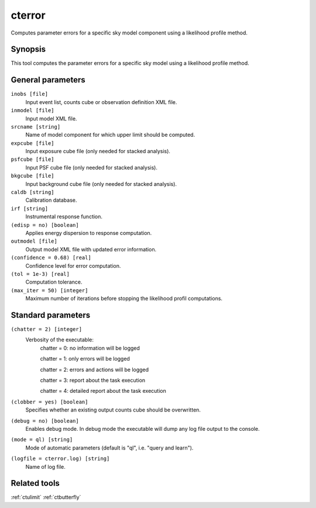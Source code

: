 .. _cterror:

cterror
=======

Computes parameter errors for a specific sky model component using
a likelihood profile method.


Synopsis
--------

This tool computes the parameter errors for a specific sky model using
a likelihood profile method.


General parameters
------------------

``inobs [file]``
    Input event list, counts cube or observation definition XML file.
 	 	 
``inmodel [file]``
    Input model XML file.
 	 	 
``srcname [string]``
    Name of model component for which upper limit should be computed.
 	 	 
``expcube [file]``
    Input exposure cube file (only needed for stacked analysis).

``psfcube [file]``
    Input PSF cube file (only needed for stacked analysis).

``bkgcube [file]``
    Input background cube file (only needed for stacked analysis).

``caldb [string]``
    Calibration database.
 	 	 
``irf [string]``
    Instrumental response function.
 	 	 
``(edisp = no) [boolean]``
    Applies energy dispersion to response computation.
 	 	 
``outmodel [file]``
    Output model XML file with updated error information.
 	 	 
``(confidence = 0.68) [real]``
    Confidence level for error computation.
    
``(tol = 1e-3) [real]``
    Computation tolerance.
   
``(max_iter = 50) [integer]``
    Maximum number of iterations before stopping the likelihood
    profil computations.


Standard parameters
-------------------

``(chatter = 2) [integer]``
    Verbosity of the executable:
     chatter = 0: no information will be logged
     
     chatter = 1: only errors will be logged
     
     chatter = 2: errors and actions will be logged
     
     chatter = 3: report about the task execution
     
     chatter = 4: detailed report about the task execution
 	 	 
``(clobber = yes) [boolean]``
    Specifies whether an existing output counts cube should be overwritten.
 	 	 
``(debug = no) [boolean]``
    Enables debug mode. In debug mode the executable will dump any log file output to the console.
 	 	 
``(mode = ql) [string]``
    Mode of automatic parameters (default is "ql", i.e. "query and learn").

``(logfile = cterror.log) [string]``
    Name of log file.


Related tools
-------------

:ref:`ctulimit`
:ref:`ctbutterfly`
